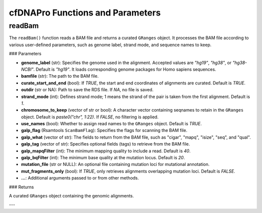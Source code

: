 .. _cfdnapro_functions:

cfDNAPro Functions and Parameters
=================================

readBam
--------

The ``readBam()`` function reads a BAM file and returns a curated ``GRanges`` object. It processes the BAM file according to various user-defined parameters, such as genome label, strand mode, and sequence names to keep.

### Parameters

- **genome_label** (str): Specifies the genome used in the alignment. Accepted values are `"hg19"`, `"hg38"`, or `"hg38-NCBI"`. Default is `"hg19"`. It loads corresponding genome packages for Homo sapiens sequences.
- **bamfile** (str): The path to the BAM file.
- **curate_start_and_end** (bool): If `TRUE`, the start and end coordinates of alignments are curated. Default is `TRUE`.
- **outdir** (str or NA): Path to save the RDS file. If `NA`, no file is saved.
- **strand_mode** (int): Defines strand mode; 1 means the strand of the pair is taken from the first alignment. Default is `1`.
- **chromosome_to_keep** (vector of str or bool): A character vector containing seqnames to retain in the ``GRanges`` object. Default is `paste0("chr", 1:22)`. If `FALSE`, no filtering is applied.
- **use_names** (bool): Whether to assign read names to the ``GRanges`` object. Default is `TRUE`.
- **galp_flag** (Rsamtools ``ScanBamFlag``): Specifies the flags for scanning the BAM file.
- **galp_what** (vector of str): The fields to return from the BAM file, such as "cigar", "mapq", "isize", "seq", and "qual".
- **galp_tag** (vector of str): Specifies optional fields (tags) to retrieve from the BAM file.
- **galp_mapqFilter** (int): The minimum mapping quality to include a read. Default is `40`.
- **galp_bqFilter** (int): The minimum base quality at the mutation locus. Default is `20`.
- **mutation_file** (str or NULL): An optional file containing mutation loci for mutational annotation.
- **mut_fragments_only** (bool): If `TRUE`, only retrieves alignments overlapping mutation loci. Default is `FALSE`.
- **...**: Additional arguments passed to or from other methods.

### Returns

A curated ``GRanges`` object containing the genomic alignments.

---
